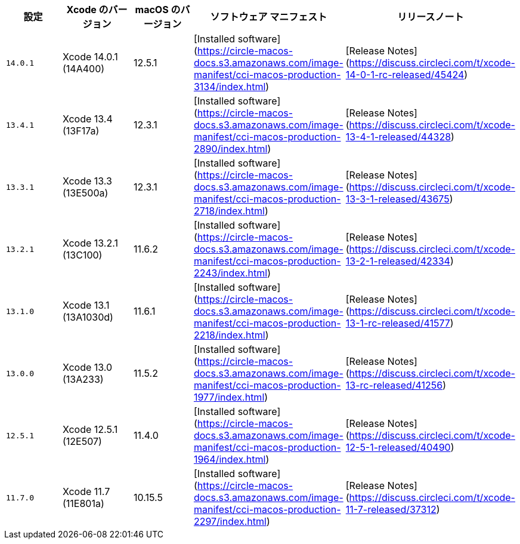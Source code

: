 [.table.table-striped]
[cols=5*, options="header", stripes=even]
|===
|設定
|Xcode のバージョン
|macOS のバージョン
|ソフトウェア マニフェスト
|リリースノート

|`14.0.1`
|Xcode 14.0.1 (14A400)
|12.5.1
|[Installed software](https://circle-macos-docs.s3.amazonaws.com/image-manifest/cci-macos-production-3134/index.html)
|[Release Notes](https://discuss.circleci.com/t/xcode-14-0-1-rc-released/45424)

|`13.4.1`
|Xcode 13.4 (13F17a)
|12.3.1
|[Installed software](https://circle-macos-docs.s3.amazonaws.com/image-manifest/cci-macos-production-2890/index.html)
|[Release Notes](https://discuss.circleci.com/t/xcode-13-4-1-released/44328)

|`13.3.1`
|Xcode 13.3 (13E500a)
|12.3.1
|[Installed software](https://circle-macos-docs.s3.amazonaws.com/image-manifest/cci-macos-production-2718/index.html)
|[Release Notes](https://discuss.circleci.com/t/xcode-13-3-1-released/43675)

|`13.2.1`
|Xcode 13.2.1 (13C100)
|11.6.2
|[Installed software](https://circle-macos-docs.s3.amazonaws.com/image-manifest/cci-macos-production-2243/index.html)
|[Release Notes](https://discuss.circleci.com/t/xcode-13-2-1-released/42334)

|`13.1.0`
|Xcode 13.1 (13A1030d)
|11.6.1
|[Installed software](https://circle-macos-docs.s3.amazonaws.com/image-manifest/cci-macos-production-2218/index.html)
|[Release Notes](https://discuss.circleci.com/t/xcode-13-1-rc-released/41577)

|`13.0.0`
|Xcode 13.0 (13A233)
|11.5.2
|[Installed software](https://circle-macos-docs.s3.amazonaws.com/image-manifest/cci-macos-production-1977/index.html)
|[Release Notes](https://discuss.circleci.com/t/xcode-13-rc-released/41256)

|`12.5.1`
|Xcode 12.5.1 (12E507)
|11.4.0
|[Installed software](https://circle-macos-docs.s3.amazonaws.com/image-manifest/cci-macos-production-1964/index.html)
|[Release Notes](https://discuss.circleci.com/t/xcode-12-5-1-released/40490)

|`11.7.0`
|Xcode 11.7 (11E801a)
|10.15.5
|[Installed software](https://circle-macos-docs.s3.amazonaws.com/image-manifest/cci-macos-production-2297/index.html)
|[Release Notes](https://discuss.circleci.com/t/xcode-11-7-released/37312)
|===